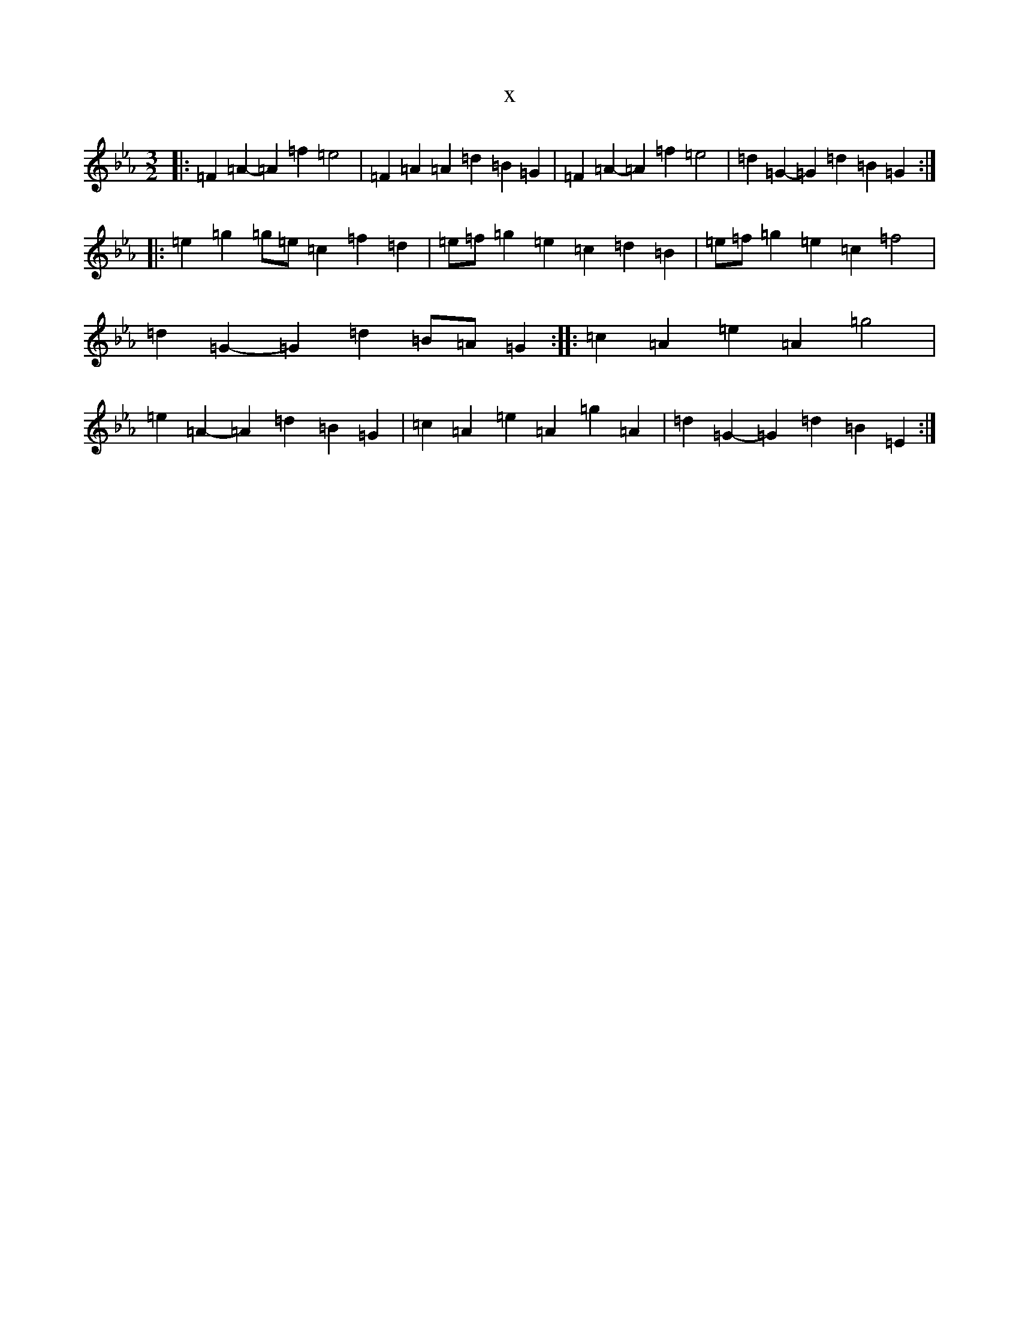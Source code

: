 X:2236
T:x
L:1/8
M:3/2
K: C minor
|:=F2=A2-=A2=f2=e4|=F2=A2=A2=d2=B2=G2|=F2=A2-=A2=f2=e4|=d2=G2-=G2=d2=B2=G2:||:=e2=g2=g=e=c2=f2=d2|=e=f=g2=e2=c2=d2=B2|=e=f=g2=e2=c2=f4|=d2=G2-=G2=d2=B=A=G2:||:=c2=A2=e2=A2=g4|=e2=A2-=A2=d2=B2=G2|=c2=A2=e2=A2=g2=A2|=d2=G2-=G2=d2=B2=E2:|